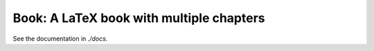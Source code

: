Book: A LaTeX book with multiple chapters
=========================================

See the documentation in `./docs`.
